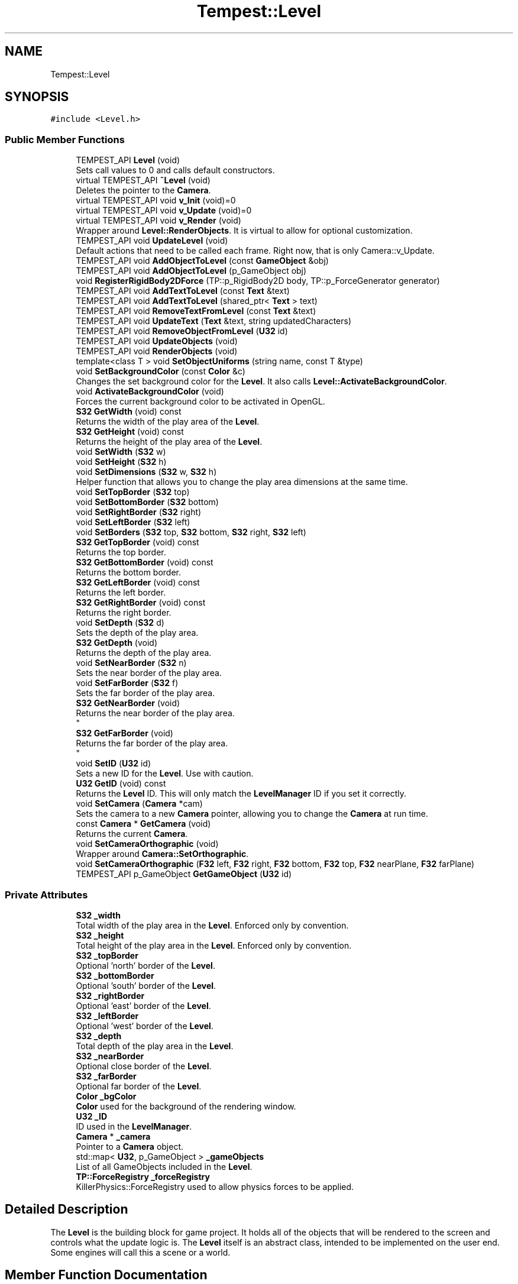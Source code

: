 .TH "Tempest::Level" 3 "Mon Dec 9 2019" "Tempest" \" -*- nroff -*-
.ad l
.nh
.SH NAME
Tempest::Level
.SH SYNOPSIS
.br
.PP
.PP
\fC#include <Level\&.h>\fP
.SS "Public Member Functions"

.in +1c
.ti -1c
.RI "TEMPEST_API \fBLevel\fP (void)"
.br
.RI "Sets call values to 0 and calls default constructors\&. "
.ti -1c
.RI "virtual TEMPEST_API \fB~Level\fP (void)"
.br
.RI "Deletes the pointer to the \fBCamera\fP\&. "
.ti -1c
.RI "virtual TEMPEST_API void \fBv_Init\fP (void)=0"
.br
.ti -1c
.RI "virtual TEMPEST_API void \fBv_Update\fP (void)=0"
.br
.ti -1c
.RI "virtual TEMPEST_API void \fBv_Render\fP (void)"
.br
.RI "Wrapper around \fBLevel::RenderObjects\fP\&. It is virtual to allow for optional customization\&. "
.ti -1c
.RI "TEMPEST_API void \fBUpdateLevel\fP (void)"
.br
.RI "Default actions that need to be called each frame\&. Right now, that is only Camera::v_Update\&. "
.ti -1c
.RI "TEMPEST_API void \fBAddObjectToLevel\fP (const \fBGameObject\fP &obj)"
.br
.ti -1c
.RI "TEMPEST_API void \fBAddObjectToLevel\fP (p_GameObject obj)"
.br
.ti -1c
.RI "void \fBRegisterRigidBody2DForce\fP (TP::p_RigidBody2D body, TP::p_ForceGenerator generator)"
.br
.ti -1c
.RI "TEMPEST_API void \fBAddTextToLevel\fP (const \fBText\fP &text)"
.br
.ti -1c
.RI "TEMPEST_API void \fBAddTextToLevel\fP (shared_ptr< \fBText\fP > text)"
.br
.ti -1c
.RI "TEMPEST_API void \fBRemoveTextFromLevel\fP (const \fBText\fP &text)"
.br
.ti -1c
.RI "TEMPEST_API void \fBUpdateText\fP (\fBText\fP &text, string updatedCharacters)"
.br
.ti -1c
.RI "TEMPEST_API void \fBRemoveObjectFromLevel\fP (\fBU32\fP id)"
.br
.ti -1c
.RI "TEMPEST_API void \fBUpdateObjects\fP (void)"
.br
.ti -1c
.RI "TEMPEST_API void \fBRenderObjects\fP (void)"
.br
.ti -1c
.RI "template<class T > void \fBSetObjectUniforms\fP (string name, const T &type)"
.br
.ti -1c
.RI "void \fBSetBackgroundColor\fP (const \fBColor\fP &c)"
.br
.RI "Changes the set background color for the \fBLevel\fP\&. It also calls \fBLevel::ActivateBackgroundColor\fP\&. "
.ti -1c
.RI "void \fBActivateBackgroundColor\fP (void)"
.br
.RI "Forces the current background color to be activated in OpenGL\&. "
.ti -1c
.RI "\fBS32\fP \fBGetWidth\fP (void) const"
.br
.RI "Returns the width of the play area of the \fBLevel\fP\&. "
.ti -1c
.RI "\fBS32\fP \fBGetHeight\fP (void) const"
.br
.RI "Returns the height of the play area of the \fBLevel\fP\&. "
.ti -1c
.RI "void \fBSetWidth\fP (\fBS32\fP w)"
.br
.ti -1c
.RI "void \fBSetHeight\fP (\fBS32\fP h)"
.br
.ti -1c
.RI "void \fBSetDimensions\fP (\fBS32\fP w, \fBS32\fP h)"
.br
.RI "Helper function that allows you to change the play area dimensions at the same time\&. "
.ti -1c
.RI "void \fBSetTopBorder\fP (\fBS32\fP top)"
.br
.ti -1c
.RI "void \fBSetBottomBorder\fP (\fBS32\fP bottom)"
.br
.ti -1c
.RI "void \fBSetRightBorder\fP (\fBS32\fP right)"
.br
.ti -1c
.RI "void \fBSetLeftBorder\fP (\fBS32\fP left)"
.br
.ti -1c
.RI "void \fBSetBorders\fP (\fBS32\fP top, \fBS32\fP bottom, \fBS32\fP right, \fBS32\fP left)"
.br
.ti -1c
.RI "\fBS32\fP \fBGetTopBorder\fP (void) const"
.br
.RI "Returns the top border\&. "
.ti -1c
.RI "\fBS32\fP \fBGetBottomBorder\fP (void) const"
.br
.RI "Returns the bottom border\&. "
.ti -1c
.RI "\fBS32\fP \fBGetLeftBorder\fP (void) const"
.br
.RI "Returns the left border\&. "
.ti -1c
.RI "\fBS32\fP \fBGetRightBorder\fP (void) const"
.br
.RI "Returns the right border\&. "
.ti -1c
.RI "void \fBSetDepth\fP (\fBS32\fP d)"
.br
.RI "Sets the depth of the play area\&. "
.ti -1c
.RI "\fBS32\fP \fBGetDepth\fP (void)"
.br
.RI "Returns the depth of the play area\&. "
.ti -1c
.RI "void \fBSetNearBorder\fP (\fBS32\fP n)"
.br
.RI "Sets the near border of the play area\&. "
.ti -1c
.RI "void \fBSetFarBorder\fP (\fBS32\fP f)"
.br
.RI "Sets the far border of the play area\&. "
.ti -1c
.RI "\fBS32\fP \fBGetNearBorder\fP (void)"
.br
.RI "Returns the near border of the play area\&. 
.br
 "
.ti -1c
.RI "\fBS32\fP \fBGetFarBorder\fP (void)"
.br
.RI "Returns the far border of the play area\&. 
.br
 "
.ti -1c
.RI "void \fBSetID\fP (\fBU32\fP id)"
.br
.RI "Sets a new ID for the \fBLevel\fP\&. Use with caution\&. "
.ti -1c
.RI "\fBU32\fP \fBGetID\fP (void) const"
.br
.RI "Returns the \fBLevel\fP ID\&. This will only match the \fBLevelManager\fP ID if you set it correctly\&. "
.ti -1c
.RI "void \fBSetCamera\fP (\fBCamera\fP *cam)"
.br
.RI "Sets the camera to a new \fBCamera\fP pointer, allowing you to change the \fBCamera\fP at run time\&. "
.ti -1c
.RI "const \fBCamera\fP * \fBGetCamera\fP (void)"
.br
.RI "Returns the current \fBCamera\fP\&. "
.ti -1c
.RI "void \fBSetCameraOrthographic\fP (void)"
.br
.RI "Wrapper around \fBCamera::SetOrthographic\fP\&. "
.ti -1c
.RI "void \fBSetCameraOrthographic\fP (\fBF32\fP left, \fBF32\fP right, \fBF32\fP bottom, \fBF32\fP top, \fBF32\fP nearPlane, \fBF32\fP farPlane)"
.br
.ti -1c
.RI "TEMPEST_API p_GameObject \fBGetGameObject\fP (\fBU32\fP id)"
.br
.in -1c
.SS "Private Attributes"

.in +1c
.ti -1c
.RI "\fBS32\fP \fB_width\fP"
.br
.RI "Total width of the play area in the \fBLevel\fP\&. Enforced only by convention\&. "
.ti -1c
.RI "\fBS32\fP \fB_height\fP"
.br
.RI "Total height of the play area in the \fBLevel\fP\&. Enforced only by convention\&. "
.ti -1c
.RI "\fBS32\fP \fB_topBorder\fP"
.br
.RI "Optional 'north' border of the \fBLevel\fP\&. "
.ti -1c
.RI "\fBS32\fP \fB_bottomBorder\fP"
.br
.RI "Optional 'south' border of the \fBLevel\fP\&. "
.ti -1c
.RI "\fBS32\fP \fB_rightBorder\fP"
.br
.RI "Optional 'east' border of the \fBLevel\fP\&. "
.ti -1c
.RI "\fBS32\fP \fB_leftBorder\fP"
.br
.RI "Optional 'west' border of the \fBLevel\fP\&. "
.ti -1c
.RI "\fBS32\fP \fB_depth\fP"
.br
.RI "Total depth of the play area in the \fBLevel\fP\&. "
.ti -1c
.RI "\fBS32\fP \fB_nearBorder\fP"
.br
.RI "Optional close border of the \fBLevel\fP\&. "
.ti -1c
.RI "\fBS32\fP \fB_farBorder\fP"
.br
.RI "Optional far border of the \fBLevel\fP\&. "
.ti -1c
.RI "\fBColor\fP \fB_bgColor\fP"
.br
.RI "\fBColor\fP used for the background of the rendering window\&. "
.ti -1c
.RI "\fBU32\fP \fB_ID\fP"
.br
.RI "ID used in the \fBLevelManager\fP\&. "
.ti -1c
.RI "\fBCamera\fP * \fB_camera\fP"
.br
.RI "Pointer to a \fBCamera\fP object\&. "
.ti -1c
.RI "std::map< \fBU32\fP, p_GameObject > \fB_gameObjects\fP"
.br
.RI "List of all GameObjects included in the \fBLevel\fP\&. "
.ti -1c
.RI "\fBTP::ForceRegistry\fP \fB_forceRegistry\fP"
.br
.RI "KillerPhysics::ForceRegistry used to allow physics forces to be applied\&. "
.in -1c
.SH "Detailed Description"
.PP 
The \fBLevel\fP is the building block for game project\&. It holds all of the objects that will be rendered to the screen and controls what the update logic is\&. The \fBLevel\fP itself is an abstract class, intended to be implemented on the user end\&. Some engines will call this a scene or a world\&. 
.br
 
.SH "Member Function Documentation"
.PP 
.SS "void Level::AddObjectToLevel (const \fBGameObject\fP & obj)"
Converts the ref to a smart_ptr and adds the \fBGameObject\fP to the \fBLevel\fP\&. 
.PP
\fBParameters\fP
.RS 4
\fIobj\fP is the object to be added\&. 
.RE
.PP

.SS "void Level::AddObjectToLevel (p_GameObject obj)"
Adds \fBGameObject\fP pointer to the \fBLevel\fP\&. 
.PP
\fBParameters\fP
.RS 4
\fIobj\fP is the pointer to be added\&. 
.RE
.PP

.SS "void Level::AddTextToLevel (const \fBText\fP & text)"
Adds the Glyphs in a \fBText\fP to the \fBLevel\fP as GameObjects\&. 
.PP
\fBParameters\fP
.RS 4
\fItext\fP is the \fBText\fP to get the Glyphs from\&. 
.RE
.PP

.SS "void Level::AddTextToLevel (shared_ptr< \fBText\fP > text)"
Adds the Glyphs in a \fBText\fP to the \fBLevel\fP as GameObjects\&. 
.PP
\fBParameters\fP
.RS 4
\fItext\fP is shared pointer \fBText\fP to get the Glyphs from\&. 
.RE
.PP

.SS "shared_ptr< \fBGameObject\fP > Level::GetGameObject (\fBU32\fP id)"
Returns \fBGameObject\fP with ID\&. 
.PP
\fBParameters\fP
.RS 4
\fIid\fP is the ID of the object to get\&. Should coorespond to GameObject::_ID\&. 
.br
 
.RE
.PP

.SS "void Tempest::Level::RegisterRigidBody2DForce (TP::p_RigidBody2D body, TP::p_ForceGenerator generator)\fC [inline]\fP"
Registers a KillerPhysics::RigidBody2D with a KillerPhysics::ForcerGenerator\&. This only works because they are pointers\&. 
.PP
\fBParameters\fP
.RS 4
\fIRigidBody2D\fP is the pointer that needs to be registered with the generator\&. 
.br
\fIgenerator\fP is the force to apply to the RigidBody2D\&. 
.RE
.PP

.SS "void Level::RemoveObjectFromLevel (\fBU32\fP id)"
Removes the \fBGameObject\fP with id from the \fBLevel\fP\&. 
.PP
\fBParameters\fP
.RS 4
\fIid\fP of the \fBGameObject\fP to remove\&. 
.RE
.PP

.SS "void Level::RemoveTextFromLevel (const \fBText\fP & text)"
Removes the Glyphs in a \fBText\fP from the \fBLevel\fP based on their GameObject::_ID 
.PP
\fBParameters\fP
.RS 4
\fItext\fP is the \fBText\fP that contains the Glyphs to remove 
.RE
.PP

.SS "void Level::RenderObjects (void)"
Loops over all of the \fBGameObject\fP and KillerPhysics::RigidBody2D that have been added to the \fBLevel\fP, and calls GameObject::v_Render if they are active for rendering\&. 
.br
 
.SS "void Tempest::Level::SetBorders (\fBS32\fP top, \fBS32\fP bottom, \fBS32\fP right, \fBS32\fP left)\fC [inline]\fP"
Helper function to set all borders of the play area of the \fBLevel\fP at the same time\&. 
.PP
\fBParameters\fP
.RS 4
\fItop\fP is the top border\&. 
.br
\fIbottom\fP is the bottom border\&. 
.br
\fIright\fP is the right border\&. 
.br
\fIleft\fP is the left border\&. 
.RE
.PP

.SS "void Tempest::Level::SetBottomBorder (\fBS32\fP bottom)\fC [inline]\fP"
Set the bottom bounds\&. 
.PP
\fBParameters\fP
.RS 4
\fIbottom\fP is the new border\&. 
.RE
.PP

.SS "void Tempest::Level::SetCameraOrthographic (\fBF32\fP left, \fBF32\fP right, \fBF32\fP bottom, \fBF32\fP top, \fBF32\fP nearPlane, \fBF32\fP farPlane)\fC [inline]\fP"
Wrapper around \fBCamera::SetOrthographic\fP with the same arguments\&. 
.PP
\fBParameters\fP
.RS 4
\fIleft\fP is the left boundary of the projection\&. 
.br
\fIright\fP is the right boundary of the projection\&. 
.br
\fIbottom\fP is the bottom boundary of the projection\&. 
.br
\fItop\fP is the uppder boundary of the projection\&. 
.br
\fInearPlane\fP is the close boundary of the projection\&. 
.br
\fIfarPlane\fP is the distant boundary of the projection\&. 
.RE
.PP

.SS "void Tempest::Level::SetHeight (\fBS32\fP h)\fC [inline]\fP"
Changes the height of the play area of the \fBLevel\fP\&. 
.PP
\fBParameters\fP
.RS 4
\fIh\fP is the new height\&. 
.RE
.PP

.SS "void Tempest::Level::SetLeftBorder (\fBS32\fP left)\fC [inline]\fP"
Set the left bounds\&. 
.PP
\fBParameters\fP
.RS 4
\fIleft\fP is the new border\&. 
.RE
.PP

.SS "template<class T > void Tempest::Level::SetObjectUniforms (string name, const T & type)\fC [inline]\fP"
Loops over all GameObjects and KillerPhysics::RigidBody2D that have bee added to the level and calls GameObject::SetUniform for the type that is passed in\&. This is a template function\&. 
.PP
\fBParameters\fP
.RS 4
\fIname\fP is the name of the uniform to set\&. This must match what is found in the shader\&. 
.br
\fItype\fP is the dynamic type that is passed into the shader\&. 
.br
 
.RE
.PP

.SS "void Tempest::Level::SetRightBorder (\fBS32\fP right)\fC [inline]\fP"
Set the right bounds\&. 
.PP
\fBParameters\fP
.RS 4
\fIright\fP is the new border\&. 
.RE
.PP

.SS "void Tempest::Level::SetTopBorder (\fBS32\fP top)\fC [inline]\fP"
Set the top bounds\&. 
.PP
\fBParameters\fP
.RS 4
\fItop\fP is the new border\&. 
.RE
.PP

.SS "void Tempest::Level::SetWidth (\fBS32\fP w)\fC [inline]\fP"
Changes the width of the play area of the \fBLevel\fP\&. 
.PP
\fBParameters\fP
.RS 4
\fIw\fP is the new width\&. 
.RE
.PP

.SS "void Level::UpdateObjects (void)"
Loops over all of the \fBGameObject\fP and KillerPhysics::RigidBody2D that have been added to the \fBLevel\fP, and calls GameObject::v_Update if they are active for updates\&. 
.br
 
.SS "void Level::UpdateText (\fBText\fP & text, string updatedCharacters)"
Update \fBText\fP to display new Glyphs\&. This is a wrapper around RemoveTextFromLevel and AddTextToLevel\&. This will edit the existing \fBText\fP object to have the new string that is passed in\&. 
.PP
\fBParameters\fP
.RS 4
\fItext\fP is the \fBText\fP that contains the Glyphs to update 
.br
\fIupdatedCharacters\fP is the new string that will be sent to \fBText::AddText\fP, updating text\&. 
.RE
.PP

.SS "virtual TEMPEST_API void Tempest::Level::v_Init (void)\fC [pure virtual]\fP"
Abstract function\&. Used to Initialize the default values, instantiate any objects that will be used and generally get things ready to go\&. 
.PP
\fBParameters\fP
.RS 4
\fIid\fP is the ID used in the \fBLevelManager\fP\&. 
.br
\fIw\fP is the width of the \fBLevel\fP\&. 
.br
\fIh\fP is the height of the \fBLevel\fP\&. 
.br
 
.RE
.PP

.SS "virtual TEMPEST_API void Tempest::Level::v_Update (void)\fC [pure virtual]\fP"
Abstract function\&. Used to control what needs to happen during an update\&. Please note, objects added to the level are already being updated as part of \fBLevel::UpdateLevel\fP\&. 

.SH "Author"
.PP 
Generated automatically by Doxygen for Tempest from the source code\&.
